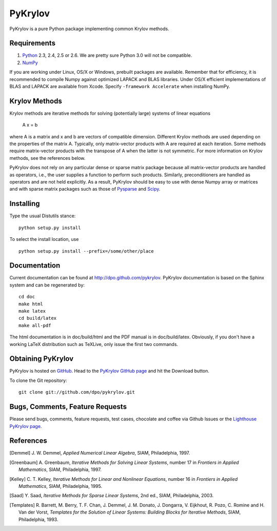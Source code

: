 ========
PyKrylov
========

PyKrylov is a pure Python package implementing common Krylov methods.


Requirements
============

1. `Python <http://www.python.org>`_ 2.3, 2.4, 2.5 or 2.6. We are pretty sure
   Python 3.0 will not be compatible.
2. `NumPy <http://www.scipy.org/NumPy>`_

If you are working under Linux, OS/X or Windows, prebuilt packages are
available. Remember that for efficiency, it is recommended to compile Numpy
against optimized LAPACK and BLAS libraries. Under OS/X efficient
implementations of BLAS and LAPACK are available from Xcode. Specify
``-framework Accelerate`` when installing NumPy.


Krylov Methods
==============

Krylov methods are iterative methods for solving (potentially large)
systems of linear equations

        A x = b

where A is a matrix and x and b are vectors of compatible dimension. Different
Krylov methods are used depending on the properties of the matrix A. Typically,
only matrix-vector products with A are required at each iteration. Some methods
require matrix-vector products with the transpose of A when the latter is not
symmetric. For more information on Krylov methods, see the references below.

PyKrylov does not rely on any particular dense or sparse matrix package because
all matrix-vector products are handled as operators, i.e., the user supplies
a function to perform such products. Similarly, preconditioners are handled as
operators and are not held explicitly. As a result, PyKrylov should be easy to
use with dense Numpy array or matrices and with sparse matrix packages such as
those of `Pysparse <http://pysparse.sf.net>`_ and `Scipy
<http://www.scipy.org>`_.


Installing
==========

Type the usual Distutils stance::

    python setup.py install

To select the install location, use ::

    python setup.py install --prefix=/some/other/place


Documentation
=============

Current documentation can be found at http://dpo.github.com/pykrylov.
PyKrylov documentation is based on the Sphinx system and can be regenerated by::

    cd doc
    make html
    make latex
    cd build/latex
    make all-pdf

The html documentation is in doc/build/html and the PDF manual is in
doc/build/latex. Obviously, if you don't have a working LaTeX distribution such
as TeXLive, only issue the first two commands.


Obtaining PyKrylov
==================

PyKrylov is hosted on `GitHub <http://www.github.com>`_. Head to the
`PyKrylov GitHub page <http://github.com/dpo/pykrylov/tree/master>`_ and hit the
Download button.

To clone the Git repository::

   git clone git://github.com/dpo/pykrylov.git


Bugs, Comments, Feature Requests
================================

Please send bugs, comments, feature requests, test cases, chocolate and coffee
via Github Issues or the `Lighthouse PyKrylov page
<http://pykrylov.lighthouseapp.com/projects/21441-pykrylov>`_.


References
==========

.. [Demmel] J. W. Demmel, *Applied Numerical Linear Algebra*, SIAM,
            Philadelphia, 1997.

.. [Greenbaum] A. Greenbaum, *Iterative Methods for Solving Linear Systems*,
               number 17 in *Frontiers in Applied Mathematics*, SIAM,
               Philadelphia, 1997.

.. [Kelley] C. T. Kelley, *Iterative Methods for Linear and Nonlinear
            Equations*, number 16 in *Frontiers in Applied Mathematics*, SIAM,
            Philadelphia, 1995.

.. [Saad] Y. Saad, *Iterative Methods for Sparse Linear Systems*, 2nd ed., SIAM,
          Philadelphia, 2003.

.. [Templates] R. Barrett, M. Berry, T. F. Chan, J. Demmel, J. M. Donato,
               J. Dongarra, V. Eijkhout, R. Pozo, C. Romine and
               H. Van der Vorst, *Templates for the Solution of Linear Systems:
               Building Blocks for Iterative Methods*, SIAM, Philadelphia, 1993.
